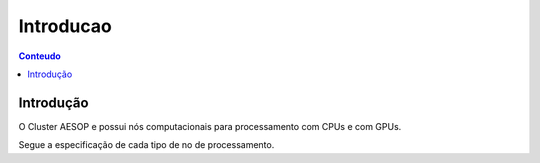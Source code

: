 **********
Introducao
**********

.. contents:: Conteudo

Introdução
==========
O Cluster AESOP e possui nós computacionais para processamento com CPUs e com GPUs.

Segue a especificação de cada tipo de no de processamento.
